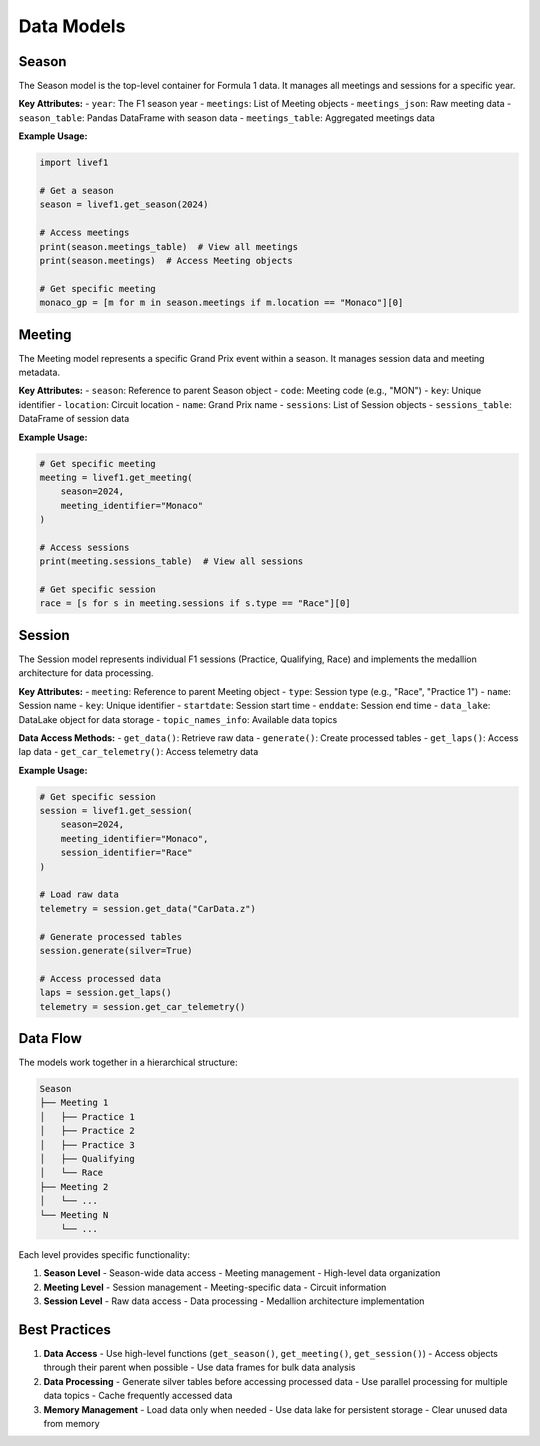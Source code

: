 Data Models
==========

Season
------
The Season model is the top-level container for Formula 1 data. It manages all meetings and sessions for a specific year.

**Key Attributes:**
- ``year``: The F1 season year
- ``meetings``: List of Meeting objects
- ``meetings_json``: Raw meeting data
- ``season_table``: Pandas DataFrame with season data
- ``meetings_table``: Aggregated meetings data

**Example Usage:**

.. code-block:: python

    import livef1

    # Get a season
    season = livef1.get_season(2024)
    
    # Access meetings
    print(season.meetings_table)  # View all meetings
    print(season.meetings)  # Access Meeting objects

    # Get specific meeting
    monaco_gp = [m for m in season.meetings if m.location == "Monaco"][0]

Meeting
-------
The Meeting model represents a specific Grand Prix event within a season. It manages session data and meeting metadata.

**Key Attributes:**
- ``season``: Reference to parent Season object
- ``code``: Meeting code (e.g., "MON")
- ``key``: Unique identifier
- ``location``: Circuit location
- ``name``: Grand Prix name
- ``sessions``: List of Session objects
- ``sessions_table``: DataFrame of session data

**Example Usage:**

.. code-block:: python

    # Get specific meeting
    meeting = livef1.get_meeting(
        season=2024,
        meeting_identifier="Monaco"
    )

    # Access sessions
    print(meeting.sessions_table)  # View all sessions
    
    # Get specific session
    race = [s for s in meeting.sessions if s.type == "Race"][0]

Session
-------
The Session model represents individual F1 sessions (Practice, Qualifying, Race) and implements the medallion architecture for data processing.

**Key Attributes:**
- ``meeting``: Reference to parent Meeting object
- ``type``: Session type (e.g., "Race", "Practice 1")
- ``name``: Session name
- ``key``: Unique identifier
- ``startdate``: Session start time
- ``enddate``: Session end time
- ``data_lake``: DataLake object for data storage
- ``topic_names_info``: Available data topics

**Data Access Methods:**
- ``get_data()``: Retrieve raw data
- ``generate()``: Create processed tables
- ``get_laps()``: Access lap data
- ``get_car_telemetry()``: Access telemetry data

**Example Usage:**

.. code-block:: python

    # Get specific session
    session = livef1.get_session(
        season=2024,
        meeting_identifier="Monaco",
        session_identifier="Race"
    )

    # Load raw data
    telemetry = session.get_data("CarData.z")
    
    # Generate processed tables
    session.generate(silver=True)
    
    # Access processed data
    laps = session.get_laps()
    telemetry = session.get_car_telemetry()

Data Flow
---------
The models work together in a hierarchical structure:

.. code-block:: text

    Season
    ├── Meeting 1
    │   ├── Practice 1
    │   ├── Practice 2
    │   ├── Practice 3
    │   ├── Qualifying
    │   └── Race
    ├── Meeting 2
    │   └── ...
    └── Meeting N
        └── ...

Each level provides specific functionality:

1. **Season Level**
   - Season-wide data access
   - Meeting management
   - High-level data organization

2. **Meeting Level**
   - Session management
   - Meeting-specific data
   - Circuit information

3. **Session Level**
   - Raw data access
   - Data processing
   - Medallion architecture implementation

Best Practices
-------------
1. **Data Access**
   - Use high-level functions (``get_season()``, ``get_meeting()``, ``get_session()``)
   - Access objects through their parent when possible
   - Use data frames for bulk data analysis

2. **Data Processing**
   - Generate silver tables before accessing processed data
   - Use parallel processing for multiple data topics
   - Cache frequently accessed data

3. **Memory Management**
   - Load data only when needed
   - Use data lake for persistent storage
   - Clear unused data from memory

.. seealso::
   - For more details on data processing, see :ref:`medallion_architecture`
   - For API documentation, see :ref:`api_reference`
